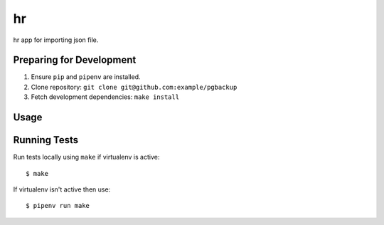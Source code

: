 hr
========

hr app for importing json file.

Preparing for Development
-------------------------

1. Ensure ``pip`` and ``pipenv`` are installed.
2. Clone repository: ``git clone git@github.com:example/pgbackup``
3. Fetch development dependencies: ``make install``

Usage
-----

::

Running Tests
-------------

Run tests locally using ``make`` if virtualenv is active:

::

    $ make

If virtualenv isn't active then use:

::

    $ pipenv run make

